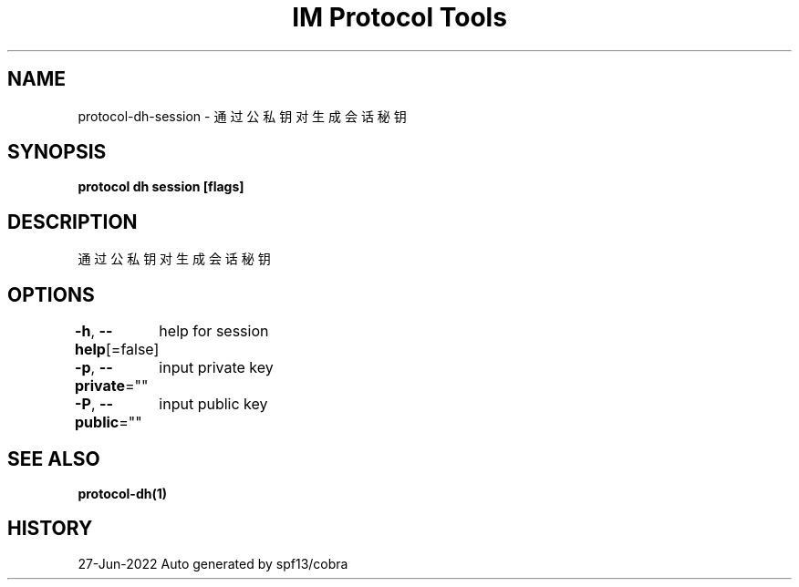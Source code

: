 .nh
.TH "IM Protocol Tools" "1" "Jun 2022" "Auto generated by spf13/cobra" ""

.SH NAME
.PP
protocol-dh-session - 通过公私钥对生成会话秘钥


.SH SYNOPSIS
.PP
\fBprotocol dh session [flags]\fP


.SH DESCRIPTION
.PP
通过公私钥对生成会话秘钥


.SH OPTIONS
.PP
\fB-h\fP, \fB--help\fP[=false]
	help for session

.PP
\fB-p\fP, \fB--private\fP=""
	input private key

.PP
\fB-P\fP, \fB--public\fP=""
	input public key


.SH SEE ALSO
.PP
\fBprotocol-dh(1)\fP


.SH HISTORY
.PP
27-Jun-2022 Auto generated by spf13/cobra
